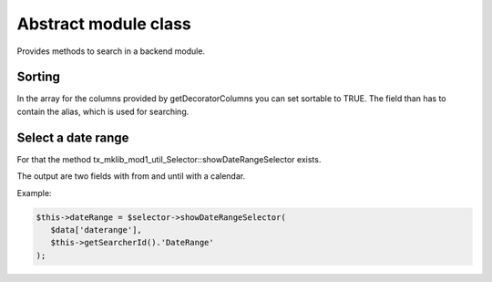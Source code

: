 .. ==================================================
.. FOR YOUR INFORMATION
.. --------------------------------------------------
.. -*- coding: utf-8 -*- with BOM.



Abstract module class
=====================

Provides methods to search in a backend module.

Sorting
-------
In the array for the columns provided by getDecoratorColumns you can set
sortable to TRUE. The field than has to contain the alias, which is used for searching.

Select a date range
-------------------
For that the method tx_mklib_mod1_util_Selector::showDateRangeSelector exists.

The output are two fields with from and until with a calendar.

Example:

.. code-block:: php

   $this->dateRange = $selector->showDateRangeSelector(
      $data['daterange'],
      $this->getSearcherId().'DateRange'
   );
         
      